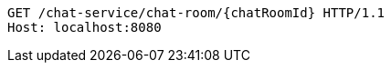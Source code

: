 [source,http,options="nowrap"]
----
GET /chat-service/chat-room/{chatRoomId} HTTP/1.1
Host: localhost:8080

----